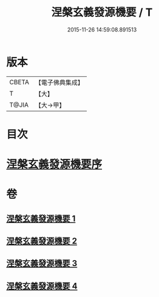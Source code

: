 #+TITLE: 涅槃玄義發源機要 / T
#+DATE: 2015-11-26 14:59:08.891513
* 版本
 |     CBETA|【電子佛典集成】|
 |         T|【大】     |
 |     T@JIA|【大→甲】   |

* 目次
* [[file:KR6g0006_001.txt::001-0015a14][涅槃玄義發源機要序]]
* 卷
** [[file:KR6g0006_001.txt][涅槃玄義發源機要 1]]
** [[file:KR6g0006_002.txt][涅槃玄義發源機要 2]]
** [[file:KR6g0006_003.txt][涅槃玄義發源機要 3]]
** [[file:KR6g0006_004.txt][涅槃玄義發源機要 4]]
